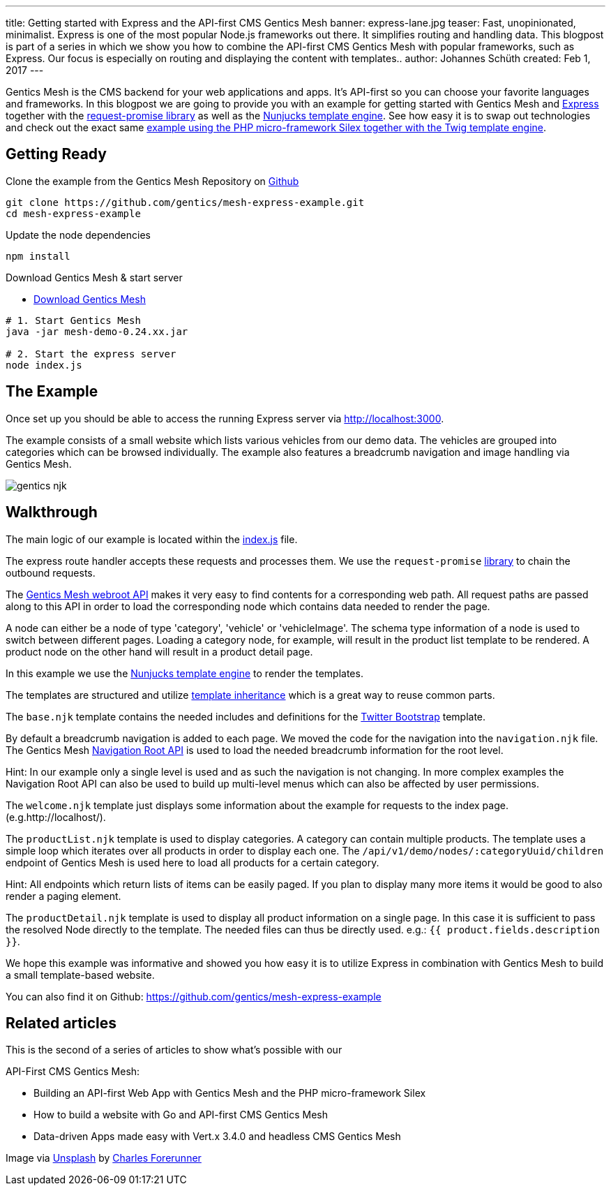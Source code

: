 ---
title: Getting started with Express and the API-first CMS Gentics Mesh
banner: express-lane.jpg
teaser: Fast, unopinionated, minimalist. Express is one of the most popular Node.js frameworks out there. It simplifies routing and handling data. This blogpost is part of a series in which we show you how to combine the API-first CMS Gentics Mesh with popular frameworks, such as Express. Our focus is especially on routing and displaying the content with templates..
author: Johannes Schüth
created: Feb 1, 2017
---

Gentics Mesh is the CMS backend for your web applications and apps. It's API-first so you can choose your favorite languages and frameworks. In this blogpost we are going to provide you with an example for getting started with Gentics Mesh and link:http://expressjs.com/[Express] together with the link:https://www.npmjs.com/package/request-promise-any[request-promise library] as well as the link:https://mozilla.github.io/nunjucks/[Nunjucks template engine]. See how easy it is to swap out technologies and check out the exact same link:http://getmesh.io/Blog/Building+an+API-first+Web+App+with+Gentics+Mesh+and+the+PHP+Microframework+Silex[example using the PHP micro-framework Silex together with the Twig template engine].

== Getting Ready

Clone the example from the Gentics Mesh Repository on link:https://github.com/gentics/mesh-express-example[Github]

```
git clone https://github.com/gentics/mesh-express-example.git
cd mesh-express-example
```

Update the node dependencies

```
npm install
```

Download Gentics Mesh & start server

* link:http://getmesh.io/Download[Download Gentics Mesh]

```
# 1. Start Gentics Mesh 
java -jar mesh-demo-0.24.xx.jar

# 2. Start the express server
node index.js
```

== The Example

Once set up you should be able to access the running Express server via http://localhost:3000.

The example consists of a small website which lists various vehicles from our demo data. The vehicles are grouped into categories which can be browsed individually. The example also features a breadcrumb navigation and image handling via Gentics Mesh.

[.blogpost-img]
image:gentics-njk.jpeg[title="Jenkins Docker Interface"]

== Walkthrough

The main logic of our example is located within the link:https://github.com/gentics/mesh-express-example/blob/master/index.js[index.js] file.

The express route handler accepts these requests and processes them. We use the `request-promise` link:https://www.npmjs.com/package/request-promise-any[library] to chain the outbound requests.

The link:https://getmesh.io/docs/beta/#_webroot[Gentics Mesh webroot API] makes it very easy to find contents for a corresponding web path. All request paths are passed along to this API in order to load the corresponding node which contains data needed to render the page.

A node can either be a node of type 'category', 'vehicle' or 'vehicleImage'. The schema type information of a node is used to switch between different pages. Loading a category node, for example, will result in the product list template to be rendered. A product node on the other hand will result in a product detail page.

In this example we use the link:https://mozilla.github.io/nunjucks/[Nunjucks template engine] to render the templates.

The templates are structured and utilize link:https://mozilla.github.io/nunjucks/templating.html#extends[template inheritance] which is a great way to reuse common parts.

The `base.njk` template contains the needed includes and definitions for the link:http://getbootstrap.com/[Twitter Bootstrap] template.


By default a breadcrumb navigation is added to each page. We moved the code for the navigation into the `navigation.njk` file. The Gentics Mesh link:http://getmesh.io/docs/beta/#_navigations[Navigation Root API] is used to load the needed breadcrumb information for the root level.

Hint: In our example only a single level is used and as such the navigation is not changing. In more complex examples the Navigation Root API can also be used to build up multi-level menus which can also be affected by user permissions.

The `welcome.njk` template just displays some information about the example for requests to the index page. (e.g.http://localhost/).

The `productList.njk` template is used to display categories. A category can contain multiple products. The template uses a simple loop which iterates over all products in order to display each one. The `/api/v1/demo/nodes/:categoryUuid/children` endpoint of Gentics Mesh is used here to load all products for a certain category.

Hint: All endpoints which return lists of items can be easily paged. If you plan to display many more items it would be good to also render a paging element.

The `productDetail.njk` template is used to display all product information on a single page. In this case it is sufficient to pass the resolved Node directly to the template. The needed files can thus be directly used. e.g.: `{{ product.fields.description }}`.

We hope this example was informative and showed you how easy it is to utilize Express in combination with Gentics Mesh to build a small template-based website.

You can also find it on Github: https://github.com/gentics/mesh-express-example

== Related articles
This is the second of a series of articles to show what's possible with our 

API-First CMS Gentics Mesh:

* Building an API-first Web App with Gentics Mesh and the PHP micro-framework Silex
* How to build a website with Go and API-first CMS Gentics Mesh
* Data-driven Apps made easy with Vert.x 3.4.0 and headless CMS Gentics Mesh

Image via link:https://unsplash.com/[Unsplash] by link:https://unsplash.com/@charles_forerunner[Charles Forerunner]